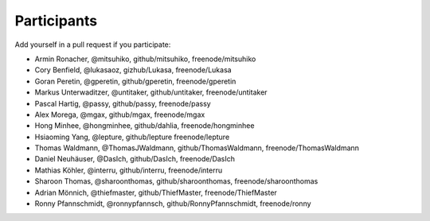 Participants
============

Add yourself in a pull request if you participate:

- Armin Ronacher, @mitsuhiko, github/mitsuhiko, freenode/mitsuhiko
- Cory Benfield, @lukasaoz, gizhub/Lukasa, freenode/Lukasa
- Goran Peretin, @gperetin, github/gperetin, freenode/gperetin
- Markus Unterwaditzer, @untitaker, github/untitaker, freenode/untitaker
- Pascal Hartig, @passy, github/passy, freenode/passy
- Alex Morega, @mgax, github/mgax, freenode/mgax
- Hong Minhee, @hongminhee, github/dahlia, freenode/hongminhee
- Hsiaoming Yang, @lepture, github/lepture freenode/lepture
- Thomas Waldmann, @ThomasJWaldmann, github/ThomasWaldmann, freenode/ThomasWaldmann
- Daniel Neuhäuser, @DasIch, github/DasIch, freenode/DasIch
- Mathias Köhler, @interru, github/interru, freenode/interru
- Sharoon Thomas, @sharoonthomas, github/sharoonthomas, freenode/sharoonthomas
- Adrian Mönnich, @thiefmaster, github/ThiefMaster, freenode/ThiefMaster
- Ronny Pfannschmidt, @ronnypfannsch, github/RonnyPfannschmidt, freenode/ronny
